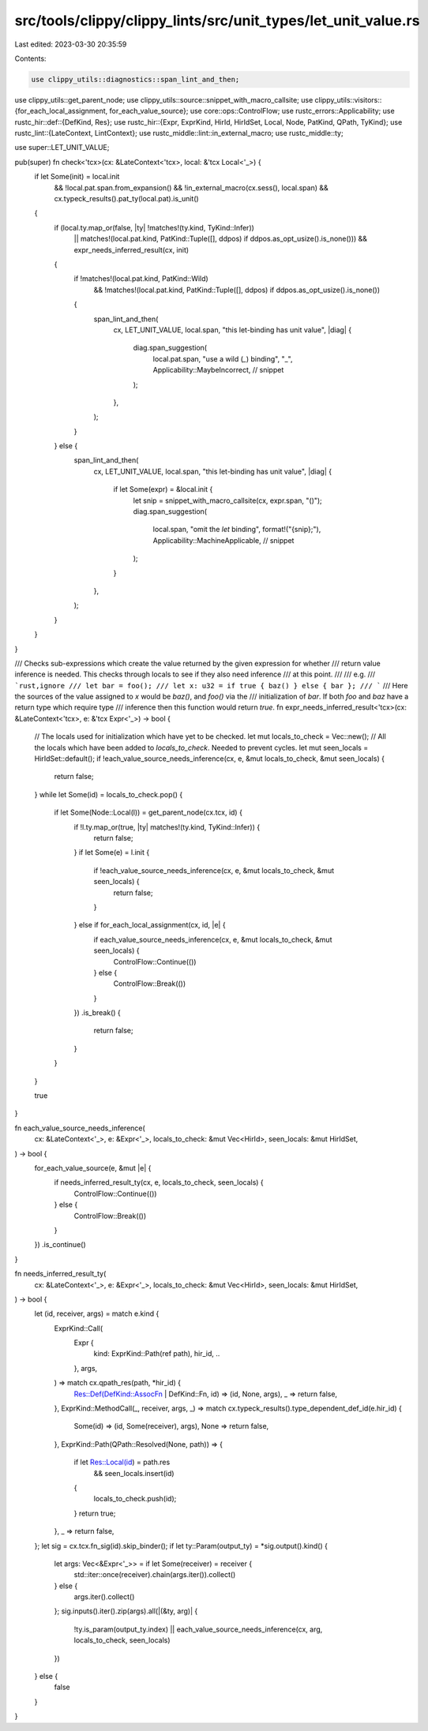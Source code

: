 src/tools/clippy/clippy_lints/src/unit_types/let_unit_value.rs
==============================================================

Last edited: 2023-03-30 20:35:59

Contents:

.. code-block:: rs

    use clippy_utils::diagnostics::span_lint_and_then;
use clippy_utils::get_parent_node;
use clippy_utils::source::snippet_with_macro_callsite;
use clippy_utils::visitors::{for_each_local_assignment, for_each_value_source};
use core::ops::ControlFlow;
use rustc_errors::Applicability;
use rustc_hir::def::{DefKind, Res};
use rustc_hir::{Expr, ExprKind, HirId, HirIdSet, Local, Node, PatKind, QPath, TyKind};
use rustc_lint::{LateContext, LintContext};
use rustc_middle::lint::in_external_macro;
use rustc_middle::ty;

use super::LET_UNIT_VALUE;

pub(super) fn check<'tcx>(cx: &LateContext<'tcx>, local: &'tcx Local<'_>) {
    if let Some(init) = local.init
        && !local.pat.span.from_expansion()
        && !in_external_macro(cx.sess(), local.span)
        && cx.typeck_results().pat_ty(local.pat).is_unit()
    {
        if (local.ty.map_or(false, |ty| !matches!(ty.kind, TyKind::Infer))
            || matches!(local.pat.kind, PatKind::Tuple([], ddpos) if ddpos.as_opt_usize().is_none()))
            && expr_needs_inferred_result(cx, init)
        {
            if !matches!(local.pat.kind, PatKind::Wild)
               && !matches!(local.pat.kind, PatKind::Tuple([], ddpos) if ddpos.as_opt_usize().is_none())
            {
                span_lint_and_then(
                    cx,
                    LET_UNIT_VALUE,
                    local.span,
                    "this let-binding has unit value",
                    |diag| {
                        diag.span_suggestion(
                            local.pat.span,
                            "use a wild (`_`) binding",
                            "_",
                            Applicability::MaybeIncorrect, // snippet
                        );
                    },
                );
            }
        } else {
            span_lint_and_then(
                cx,
                LET_UNIT_VALUE,
                local.span,
                "this let-binding has unit value",
                |diag| {
                    if let Some(expr) = &local.init {
                        let snip = snippet_with_macro_callsite(cx, expr.span, "()");
                        diag.span_suggestion(
                            local.span,
                            "omit the `let` binding",
                            format!("{snip};"),
                            Applicability::MachineApplicable, // snippet
                        );
                    }
                },
            );
        }
    }
}

/// Checks sub-expressions which create the value returned by the given expression for whether
/// return value inference is needed. This checks through locals to see if they also need inference
/// at this point.
///
/// e.g.
/// ```rust,ignore
/// let bar = foo();
/// let x: u32 = if true { baz() } else { bar };
/// ```
/// Here the sources of the value assigned to `x` would be `baz()`, and `foo()` via the
/// initialization of `bar`. If both `foo` and `baz` have a return type which require type
/// inference then this function would return `true`.
fn expr_needs_inferred_result<'tcx>(cx: &LateContext<'tcx>, e: &'tcx Expr<'_>) -> bool {
    // The locals used for initialization which have yet to be checked.
    let mut locals_to_check = Vec::new();
    // All the locals which have been added to `locals_to_check`. Needed to prevent cycles.
    let mut seen_locals = HirIdSet::default();
    if !each_value_source_needs_inference(cx, e, &mut locals_to_check, &mut seen_locals) {
        return false;
    }
    while let Some(id) = locals_to_check.pop() {
        if let Some(Node::Local(l)) = get_parent_node(cx.tcx, id) {
            if !l.ty.map_or(true, |ty| matches!(ty.kind, TyKind::Infer)) {
                return false;
            }
            if let Some(e) = l.init {
                if !each_value_source_needs_inference(cx, e, &mut locals_to_check, &mut seen_locals) {
                    return false;
                }
            } else if for_each_local_assignment(cx, id, |e| {
                if each_value_source_needs_inference(cx, e, &mut locals_to_check, &mut seen_locals) {
                    ControlFlow::Continue(())
                } else {
                    ControlFlow::Break(())
                }
            })
            .is_break()
            {
                return false;
            }
        }
    }

    true
}

fn each_value_source_needs_inference(
    cx: &LateContext<'_>,
    e: &Expr<'_>,
    locals_to_check: &mut Vec<HirId>,
    seen_locals: &mut HirIdSet,
) -> bool {
    for_each_value_source(e, &mut |e| {
        if needs_inferred_result_ty(cx, e, locals_to_check, seen_locals) {
            ControlFlow::Continue(())
        } else {
            ControlFlow::Break(())
        }
    })
    .is_continue()
}

fn needs_inferred_result_ty(
    cx: &LateContext<'_>,
    e: &Expr<'_>,
    locals_to_check: &mut Vec<HirId>,
    seen_locals: &mut HirIdSet,
) -> bool {
    let (id, receiver, args) = match e.kind {
        ExprKind::Call(
            Expr {
                kind: ExprKind::Path(ref path),
                hir_id,
                ..
            },
            args,
        ) => match cx.qpath_res(path, *hir_id) {
            Res::Def(DefKind::AssocFn | DefKind::Fn, id) => (id, None, args),
            _ => return false,
        },
        ExprKind::MethodCall(_, receiver, args, _) => match cx.typeck_results().type_dependent_def_id(e.hir_id) {
            Some(id) => (id, Some(receiver), args),
            None => return false,
        },
        ExprKind::Path(QPath::Resolved(None, path)) => {
            if let Res::Local(id) = path.res
                && seen_locals.insert(id)
            {
                locals_to_check.push(id);
            }
            return true;
        },
        _ => return false,
    };
    let sig = cx.tcx.fn_sig(id).skip_binder();
    if let ty::Param(output_ty) = *sig.output().kind() {
        let args: Vec<&Expr<'_>> = if let Some(receiver) = receiver {
            std::iter::once(receiver).chain(args.iter()).collect()
        } else {
            args.iter().collect()
        };
        sig.inputs().iter().zip(args).all(|(&ty, arg)| {
            !ty.is_param(output_ty.index) || each_value_source_needs_inference(cx, arg, locals_to_check, seen_locals)
        })
    } else {
        false
    }
}


